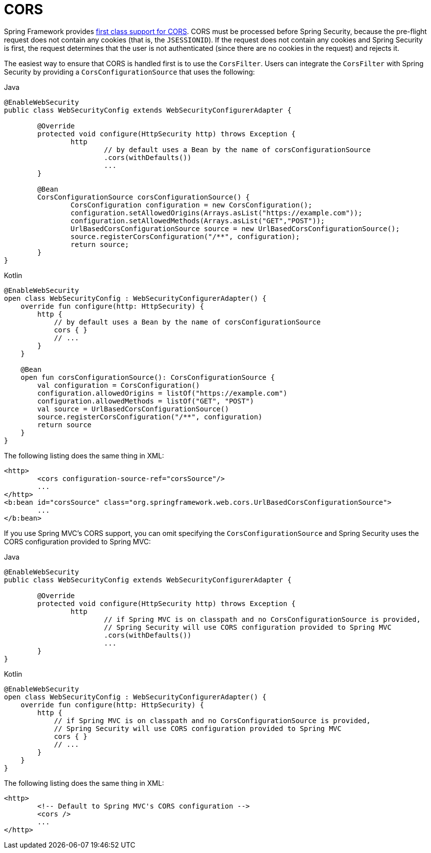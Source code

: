[[cors]]
= CORS

Spring Framework provides https://docs.spring.io/spring/docs/current/spring-framework-reference/web.html#mvc-cors[first class support for CORS].
CORS must be processed before Spring Security, because the pre-flight request does not contain any cookies (that is, the `JSESSIONID`).
If the request does not contain any cookies and Spring Security is first, the request determines that the user is not authenticated (since there are no cookies in the request) and rejects it.

The easiest way to ensure that CORS is handled first is to use the `CorsFilter`.
Users can integrate the `CorsFilter` with Spring Security by providing a `CorsConfigurationSource` that uses the following:

====
.Java
[source,java,role="primary"]
----
@EnableWebSecurity
public class WebSecurityConfig extends WebSecurityConfigurerAdapter {

	@Override
	protected void configure(HttpSecurity http) throws Exception {
		http
			// by default uses a Bean by the name of corsConfigurationSource
			.cors(withDefaults())
			...
	}

	@Bean
	CorsConfigurationSource corsConfigurationSource() {
		CorsConfiguration configuration = new CorsConfiguration();
		configuration.setAllowedOrigins(Arrays.asList("https://example.com"));
		configuration.setAllowedMethods(Arrays.asList("GET","POST"));
		UrlBasedCorsConfigurationSource source = new UrlBasedCorsConfigurationSource();
		source.registerCorsConfiguration("/**", configuration);
		return source;
	}
}
----

.Kotlin
[source,kotlin,role="secondary"]
----
@EnableWebSecurity
open class WebSecurityConfig : WebSecurityConfigurerAdapter() {
    override fun configure(http: HttpSecurity) {
        http {
            // by default uses a Bean by the name of corsConfigurationSource
            cors { }
            // ...
        }
    }

    @Bean
    open fun corsConfigurationSource(): CorsConfigurationSource {
        val configuration = CorsConfiguration()
        configuration.allowedOrigins = listOf("https://example.com")
        configuration.allowedMethods = listOf("GET", "POST")
        val source = UrlBasedCorsConfigurationSource()
        source.registerCorsConfiguration("/**", configuration)
        return source
    }
}
----
====

The following listing does the same thing in XML:

====
[source,xml]
----
<http>
	<cors configuration-source-ref="corsSource"/>
	...
</http>
<b:bean id="corsSource" class="org.springframework.web.cors.UrlBasedCorsConfigurationSource">
	...
</b:bean>
----
====

If you use Spring MVC's CORS support, you can omit specifying the `CorsConfigurationSource` and Spring Security uses the CORS configuration provided to Spring MVC:

====
.Java
[source,java,role="primary"]
----
@EnableWebSecurity
public class WebSecurityConfig extends WebSecurityConfigurerAdapter {

	@Override
	protected void configure(HttpSecurity http) throws Exception {
		http
			// if Spring MVC is on classpath and no CorsConfigurationSource is provided,
			// Spring Security will use CORS configuration provided to Spring MVC
			.cors(withDefaults())
			...
	}
}
----

.Kotlin
[source,kotlin,role="secondary"]
----
@EnableWebSecurity
open class WebSecurityConfig : WebSecurityConfigurerAdapter() {
    override fun configure(http: HttpSecurity) {
        http {
            // if Spring MVC is on classpath and no CorsConfigurationSource is provided,
            // Spring Security will use CORS configuration provided to Spring MVC
            cors { }
            // ...
        }
    }
}
----
====

The following listing does the same thing in XML:

====
[source,xml]
----
<http>
	<!-- Default to Spring MVC's CORS configuration -->
	<cors />
	...
</http>
----
====
